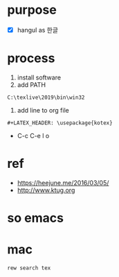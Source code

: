 #+LATEX_HEADER: \usepackage{kotex}

* purpose

- [X] hangul as 한글

* process

1. install software
2. add PATH

#+BEGIN_SRC 
C:\texlive\2019\bin\win32
#+END_SRC

3. add line to org file

#+BEGIN_SRC 
#+LATEX_HEADER: \usepackage{kotex}
#+END_SRC

- C-c C-e l o

* ref

- https://heejune.me/2016/03/05/
- http://www.ktug.org

* so emacs

* mac

#+BEGIN_SRC 
rew search tex
#+END_SRC

